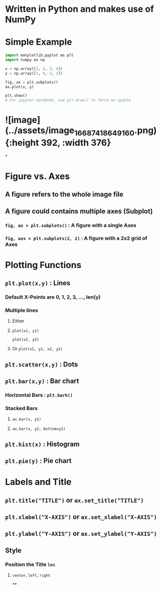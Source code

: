 * Written in Python and makes use of NumPy
* Simple Example
#+BEGIN_SRC python
import matplotlib.pyplot as plt
import numpy as np

x = np.array([1, 2, 3, 4])
y = np.array([1, 4, 3, 2])

fig, ax = plt.subplots()
ax.plot(x, y)

plt.show()
# For jupyter notebook, use plt.draw() to force an update
#+END_SRC
* ![image](../assets/image_1668741864916_0.png){:height 392, :width 376}
*
* Figure vs. Axes
:PROPERTIES:
:collapsed: true
:END:
** A figure refers to the whole image file
** A figure could contains multiple axes (Subplot)
*** ~fig, ax = plt.subplots()~ : A figure with a single Axes
*** ~fig, axs = plt.subplots(2, 2)~ : A figure with a 2x2 grid of Axes
* Plotting Functions
:PROPERTIES:
:collapsed: true
:END:
** ~plt.plot(x,y)~ : Lines
:PROPERTIES:
:collapsed: true
:END:
*** Default X-Points are 0, 1, 2, 3, ..., len(y)
*** Multiple lines
:PROPERTIES:
:collapsed: true
:END:
**** Either
**** ~plot(x1, y1)~
~plot(x2, y2)~
**** Or ~plot(x1, y1, x2, y2)~
** ~plt.scatter(x,y)~ : Dots
** ~plt.bar(x,y)~ : Bar chart
:PROPERTIES:
:collapsed: true
:END:
*** Horizontal Bars : ~plt.barh()~
*** Stacked Bars
:PROPERTIES:
:collapsed: true
:END:
**** ~ax.bar(x, y1)~
**** ~ax.bar(x, y2, bottom=y1)~
** ~plt.hist(x)~ : Histogram
** ~plt.pie(y)~ : Pie chart
* Labels and Title
:PROPERTIES:
:collapsed: true
:END:
** ~plt.title("TITLE")~ or ~ax.set_title("TITLE")~
** ~plt.xlabel("X-AXIS")~ or ~ax.set_xlabel("X-AXIS")~
** ~plt.ylabel("Y-AXIS")~ or ~ax.set_ylabel("Y-AXIS")~
** Style
:PROPERTIES:
:collapsed: true
:END:
*** Position the Title ~loc~
:PROPERTIES:
:collapsed: true
:END:
**** ~center~, ~left~, ~right~
**
